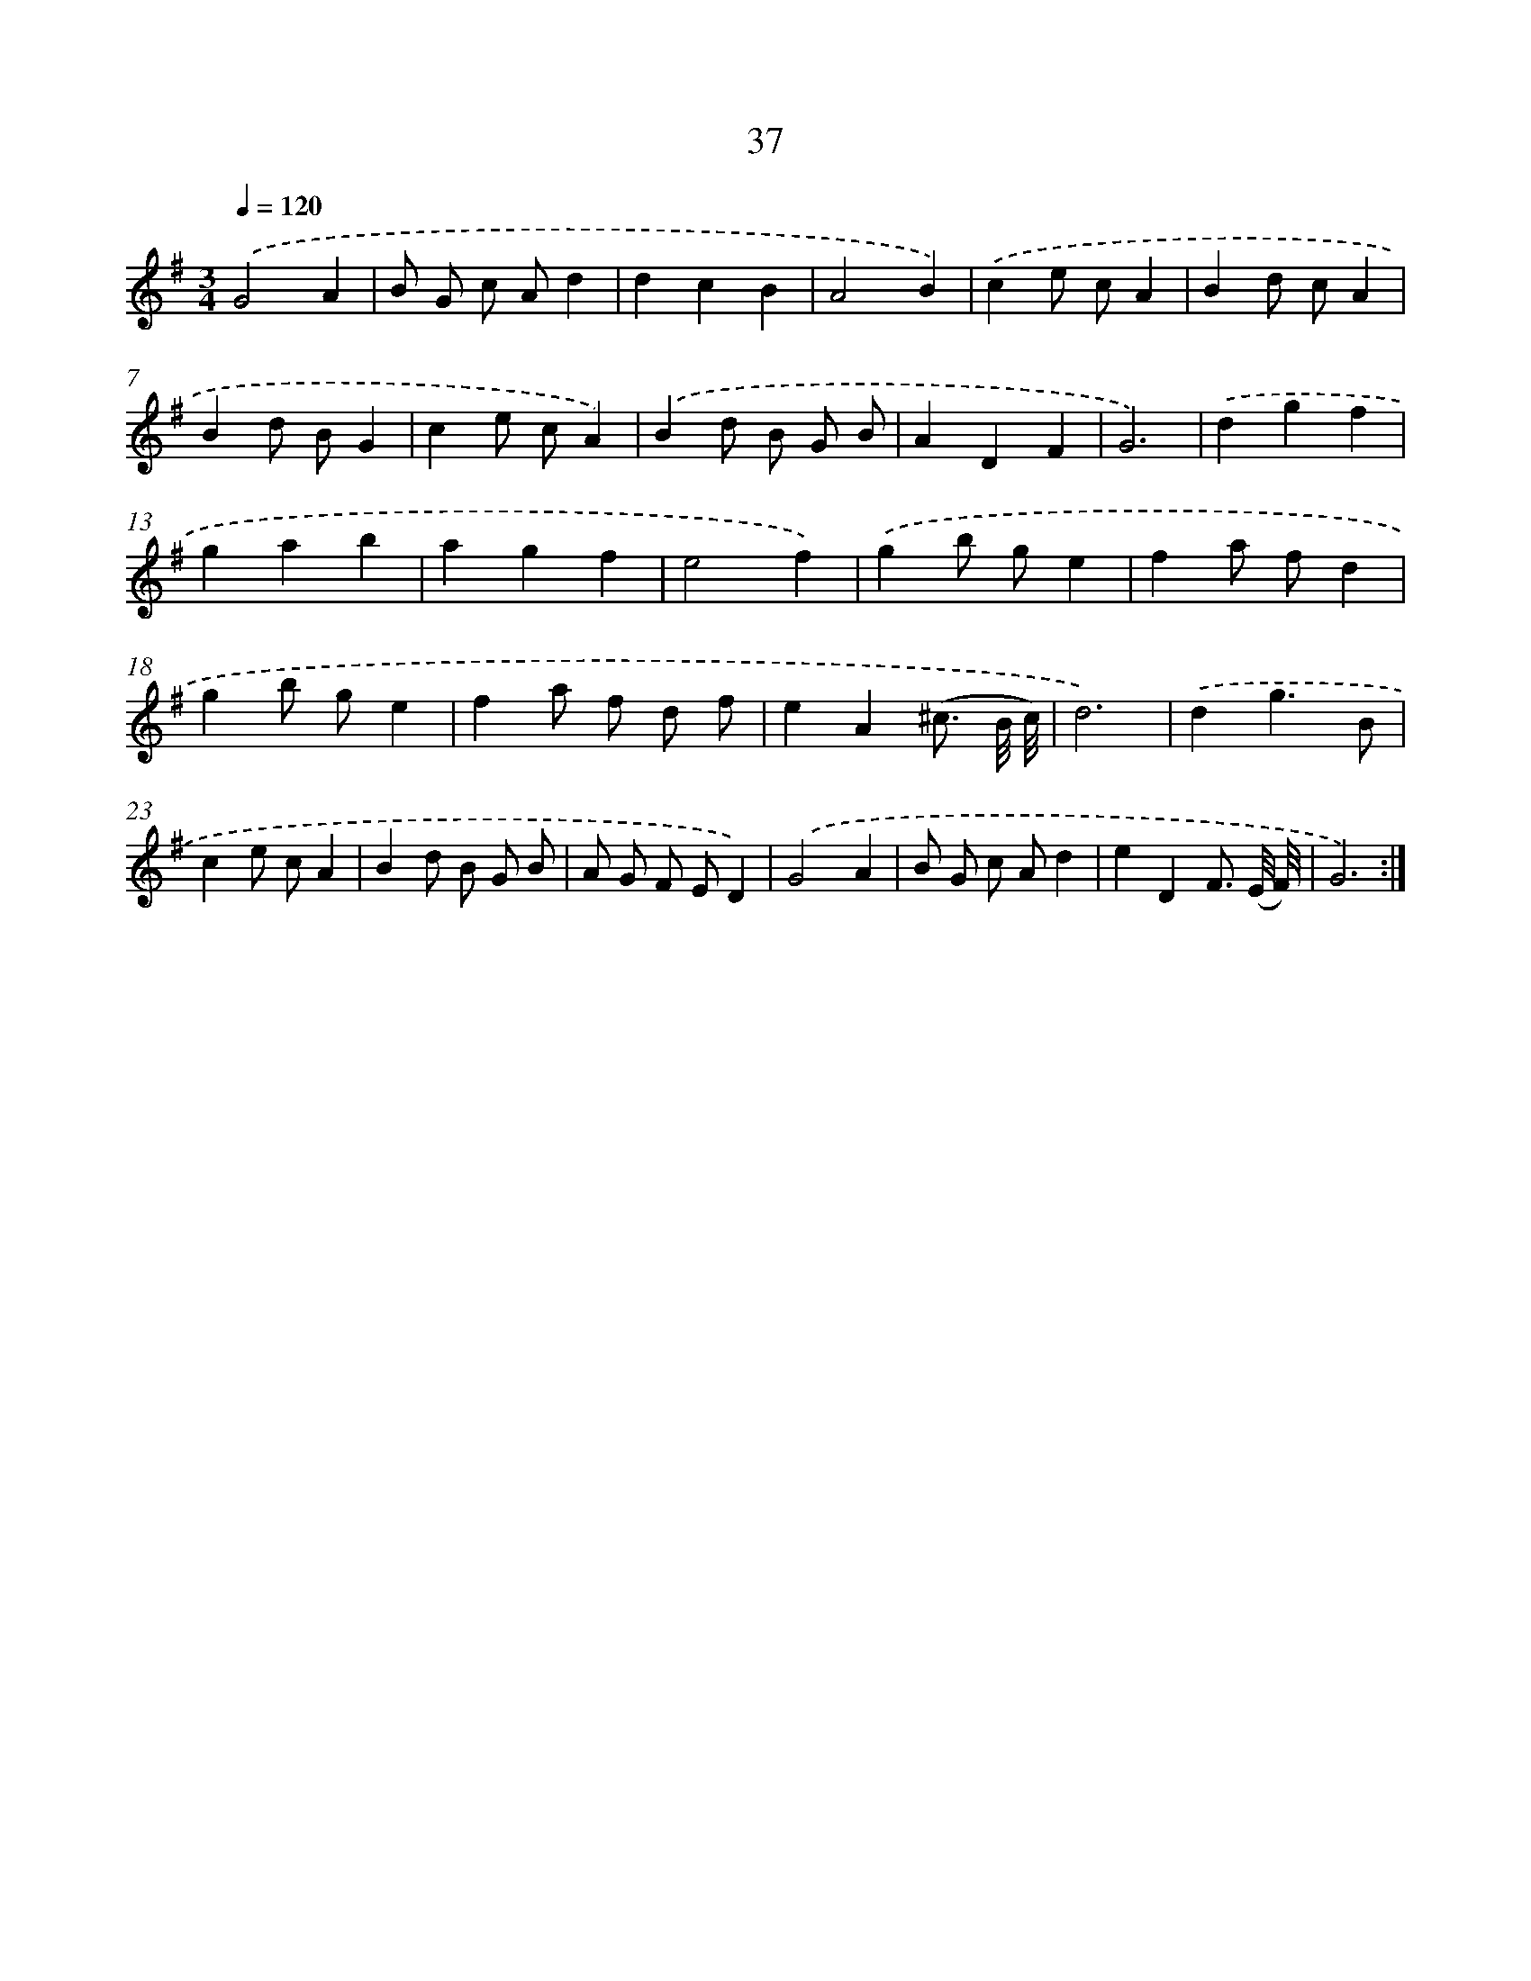 X: 13125
T: 37
%%abc-version 2.0
%%abcx-abcm2ps-target-version 5.9.1 (29 Sep 2008)
%%abc-creator hum2abc beta
%%abcx-conversion-date 2018/11/01 14:37:31
%%humdrum-veritas 3022882277
%%humdrum-veritas-data 4241561219
%%continueall 1
%%barnumbers 0
L: 1/4
M: 3/4
Q: 1/4=120
K: G clef=treble
.('G2A |
B/ G/ c/ A/d |
dcB |
A2B) |
.('ce/ c/A |
Bd/ c/A |
Bd/ B/G |
ce/ c/A) |
.('Bd/ B/ G/ B/ |
ADF |
G3) |
.('dgf |
gab |
agf |
e2f) |
.('gb/ g/e |
fa/ f/d |
gb/ g/e |
fa/ f/ d/ f/ |
eA(^c3// B/8 c/8) |
d3) |
.('dg3/B/ |
ce/ c/A |
Bd/ B/ G/ B/ |
A/ G/ F/ E/D) |
.('G2A |
B/ G/ c/ A/d |
eDF3// (E/8 F/8) |
G3) :|]
